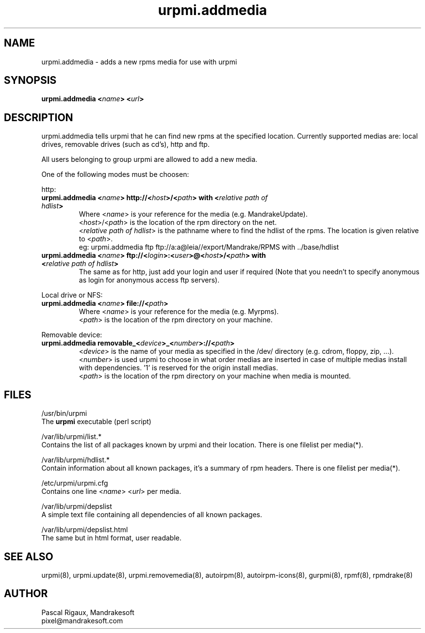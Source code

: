 .TH urpmi.addmedia 8 "29 Feb 2000" "Mandrakesoft" "Linux-Mandrake"
.IX urpmi.addmedia
.SH NAME
urpmi.addmedia \- adds a new rpms media for use with urpmi
.SH SYNOPSIS
.B urpmi.addmedia <\fIname\fP> <\fIurl\fP> 
.SH DESCRIPTION
urpmi.addmedia tells urpmi that he can find new rpms at the specified location. Currently supported medias are: local drives, removable drives (such as cd's), http and ftp.
.PP
All users belonging to group urpmi are allowed to add a new media.
.PP
One of the following modes must be choosen:
.PP
http:
.br
.IP "\fB    urpmi.addmedia <\fIname\fP> http://<\fIhost\fP>/<\fIpath\fP> with <\fIrelative path of hdlist\fP>\fP"
Where <\fIname\fP> is your reference for the media (e.g. MandrakeUpdate).
.br
<\fIhost\fP>/<\fIpath\fP> is the location of the rpm directory on the net.
.br
<\fIrelative path of hdlist\fP> is the pathname where to find the hdlist of the rpms. The location is given relative to <\fIpath\fP>.
.nf
eg: urpmi.addmedia ftp ftp://a:a@leia//export/Mandrake/RPMS with ../base/hdlist
.fi 
.br
.IP "\fB    urpmi.addmedia <\fIname\fP> ftp://<\fIlogin\fP>:<\fIuser\fP>@<\fIhost\fP>/<\fIpath\fP> with <\fIrelative path of hdlist\fP>\fP"
The same as for http, just add your login and user if required (Note that you needn't to specify anonymous as login for anonymous access ftp servers).
.PP
Local drive or NFS:
.br
.IP "\fB    urpmi.addmedia <\fIname\fP> file://<\fIpath\fP>\fP"
Where <\fIname\fP> is your reference for the media (e.g. Myrpms).
.br
<\fIpath\fP> is the location of the rpm directory on your machine.
.PP
Removable device:
.br
.IP "\fB    urpmi.addmedia removable_<\fIdevice\fP>_<\fInumber\fP>://<\fIpath\fP>\fP"
<\fIdevice\fP> is the name of your media as specified in the /dev/ directory (e.g. cdrom, floppy, zip, ...).
.br
<\fInumber\fP> is used urpmi to choose in what order medias are inserted in case of multiple medias install with dependencies. '1' is reserved for the origin install medias.
.br
<\fIpath\fP> is the location of the rpm directory on your machine when media is mounted.
.PP

.SH FILES
/usr/bin/urpmi
.br
The \fBurpmi\fP executable (perl script)
.PP
/var/lib/urpmi/list.*
.br
Contains the list of all packages known by urpmi and their location. There is one filelist per media(*).
.PP
/var/lib/urpmi/hdlist.*
.br
Contain information about all known packages, it's a summary of rpm headers.  There is one filelist per media(*).
.PP
/etc/urpmi/urpmi.cfg
.br
Contains one line <\fIname\fP> <\fIurl\fP> per media.
.PP
/var/lib/urpmi/depslist
.br
A simple text file containing all dependencies of all known packages.
.PP
/var/lib/urpmi/depslist.html
.br
The same but in html format, user readable.
.SH "SEE ALSO"
urpmi(8),
urpmi.update(8),
urpmi.removemedia(8),
autoirpm(8),
autoirpm-icons(8),
gurpmi(8),
rpmf(8),
rpmdrake(8)
.SH AUTHOR
Pascal Rigaux, Mandrakesoft
.br
pixel@mandrakesoft.com









